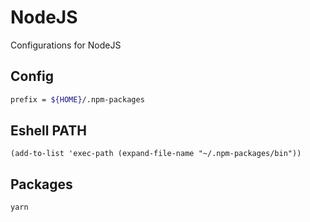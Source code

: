 * NodeJS

Configurations for NodeJS

** Config
#+begin_src sh :tangle .npmrc
prefix = ${HOME}/.npm-packages
#+end_src

** Eshell PATH
#+begin_src elisp :noweb-ref configs
(add-to-list 'exec-path (expand-file-name "~/.npm-packages/bin"))
#+end_src

** Packages
#+begin_src fundamental
yarn
#+end_src
